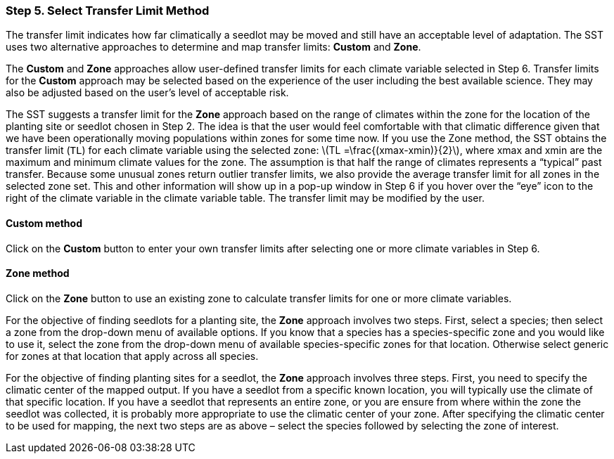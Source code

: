 === Step 5. Select Transfer Limit Method

The transfer limit indicates how far climatically a seedlot may be moved and still have an acceptable level of
adaptation. The SST uses two alternative approaches to determine and map transfer limits: *Custom* and *Zone*.

The *Custom* and *Zone* approaches allow user-defined transfer limits for each climate variable selected in Step 6.
Transfer limits for the *Custom* approach may be selected based on the experience of the user including the best
available science. They may also be adjusted based on the user’s level of acceptable risk.

The SST suggests a transfer limit for the *Zone* approach based on the range of climates within the zone for the
location of the planting site or seedlot chosen in Step 2. The idea is that the user would feel comfortable with that
climatic difference given that we have been operationally moving populations within zones for some time now. If you use
the Zone method, the SST obtains the transfer limit (`TL`) for each climate variable using the selected zone:
latexmath:[TL =\frac{(xmax-xmin)}{2}], where xmax and xmin are the maximum and minimum climate values for the zone. The
assumption is that half the range of climates represents a “typical” past transfer. Because some unusual zones return
outlier transfer limits, we also provide the average transfer limit for all zones in the selected zone set. This and
other information will show up in a pop-up window in Step 6 if you hover over the “eye” icon to the right of the
climate variable in the climate variable table. The transfer limit may be modified by the user.

==== Custom method

Click on the *Custom* button to enter your own transfer limits after selecting one or more climate variables in Step 6.

==== Zone method

Click on the *Zone* button to use an existing zone to calculate transfer limits for one or more climate variables.

For the objective of finding seedlots for a planting site, the *Zone* approach involves two steps. First, select a
species; then select a zone from the drop-down menu of available options. If you know that a species has a
species-specific zone and you would like to use it, select the zone from the drop-down menu of available
species-specific zones for that location. Otherwise select generic for zones at that location that apply across all
species.

For the objective of finding planting sites for a seedlot, the *Zone* approach involves three steps. First, you need to
specify the climatic center of the mapped output. If you have a seedlot from a specific known location, you will
typically use the climate of that specific location. If you have a seedlot that represents an entire zone, or you are
ensure from where within the zone the seedlot was collected, it is probably more appropriate to use the climatic center
of your zone. After specifying the climatic center to be used for mapping, the next two steps are as above – select the
species followed by selecting the zone of interest.
